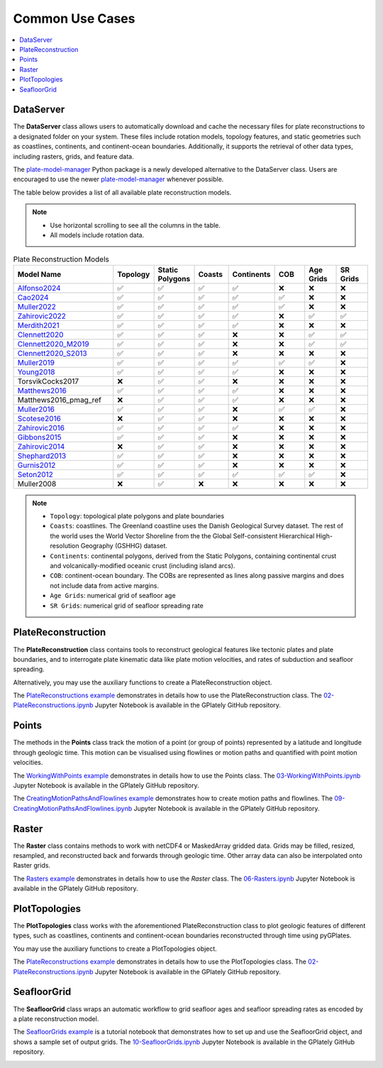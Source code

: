 Common Use Cases
================

.. contents::
   :local:
   :depth: 2
   
DataServer
----------

The **DataServer** class allows users to automatically download and cache the necessary files for plate reconstructions to a designated folder 
on your system. These files include rotation models, topology features, and static geometries such as coastlines, continents, and 
continent-ocean boundaries. Additionally, it supports the retrieval of other data types, including rasters, grids, and feature data.

The plate-model-manager_ Python package is a newly developed alternative to the DataServer class. 
Users are encouraged to use the newer plate-model-manager_ whenever possible.

.. _plate-model-manager: https://github.com/michaelchin/plate-model-manager

.. seealso::

   `plate-model-manager documentation`_

.. _`plate-model-manager documentation`: https://michaelchin.github.io/plate-model-manager/latest/

.. code-block:: python
   :linenos:
   :emphasize-lines: 3

   from gplately.download import DataServer

   gdownload = DataServer("Muller2019")

   # Download plate reconstruction files and geometries from the Müller et al. 2019 model
   rotation_model, topology_features, static_polygons = (
      gdownload.get_plate_reconstruction_files()
   )
   coastlines, continents, COBs = gdownload.get_topology_geometries()

   # Download the Müller et al. 2019 100 Ma age grid
   age_grid = gdownload.get_age_grid(times=100)

   # Download the ETOPO1 geotiff raster
   etopo = gdownload.get_raster("ETOPO1_tif")


The table below provides a list of all available plate reconstruction models.

.. note::

      - Use horizontal scrolling to see all the columns in the table.
      - All models include rotation data.

.. list-table:: Plate Reconstruction Models
   :header-rows: 1
   :align: left
   :width: 100%
   :widths: 30 10 10 10 10 10 10 10 

   * - Model Name
     - Topology
     - Static Polygons
     - Coasts
     - Continents
     - COB
     - Age Grids
     - SR Grids
   * - Alfonso2024_
     - ✅
     - ✅
     - ✅
     - ✅
     - ❌
     - ❌
     - ❌
   * - Cao2024_
     - ✅
     - ✅
     - ✅
     - ✅
     - ✅
     - ❌
     - ❌
   * - Muller2022_ 
     - ✅
     - ✅ 
     - ✅ 
     - ✅
     - ✅
     - ❌ 
     - ❌
   * - Zahirovic2022_ 
     - ✅
     - ✅ 
     - ✅ 
     - ✅ 
     - ❌ 
     - ✅ 
     - ✅ 
   * - Merdith2021_ 
     - ✅ 
     - ✅ 
     - ✅  
     - ✅ 
     - ❌ 
     - ❌
     - ❌  
   * - Clennett2020_ 
     - ✅ 
     - ✅
     - ✅ 
     - ❌
     - ❌
     - ✅ 
     - ✅
   * - Clennett2020_M2019_
     - ✅ 
     - ✅ 
     - ✅ 
     - ❌ 
     - ❌ 
     - ✅ 
     - ✅ 
   * - Clennett2020_S2013_
     - ✅
     - ✅ 
     - ✅ 
     - ❌ 
     - ❌ 
     - ❌ 
     - ❌ 
   * - Muller2019_
     - ✅
     - ✅
     - ✅ 
     - ✅ 
     - ✅  
     - ✅ 
     - ❌ 
   * - Young2018_
     - ✅ 
     - ✅ 
     - ✅ 
     - ✅ 
     - ❌ 
     - ❌ 
     - ❌ 
   * - TorsvikCocks2017
     - ❌ 
     - ✅ 
     - ✅  
     - ❌ 
     - ❌ 
     - ❌
     - ❌
   * - Matthews2016_ 
     - ✅ 
     - ✅ 
     - ✅ 
     - ✅ 
     - ❌
     - ❌
     - ❌ 
   * - Matthews2016_pmag_ref
     - ❌ 
     - ✅ 
     - ✅ 
     - ✅ 
     - ❌
     - ❌
     - ❌ 
   * - Muller2016_
     - ✅ 
     - ✅
     - ✅ 
     - ❌ 
     - ✅ 
     - ✅ 
     - ❌ 
   * - Scotese2016_ 
     - ❌ 
     - ✅ 
     - ✅ 
     - ❌ 
     - ❌ 
     - ❌
     - ❌ 
   * - Zahirovic2016_
     - ✅ 
     - ✅ 
     - ✅ 
     - ✅ 
     - ❌ 
     - ❌ 
     - ❌ 
   * - Gibbons2015_ 
     - ✅
     - ✅ 
     - ✅ 
     - ❌ 
     - ❌
     - ❌ 
     - ❌ 
   * - Zahirovic2014_
     - ❌
     - ✅
     - ✅ 
     - ❌ 
     - ❌ 
     - ❌ 
     - ❌ 
   * - Shephard2013_
     - ✅
     - ✅ 
     - ✅ 
     - ❌ 
     - ❌ 
     - ❌
     - ❌
   * - Gurnis2012_
     - ✅
     - ✅ 
     - ✅ 
     - ❌
     - ❌ 
     - ❌ 
     - ❌
   * - Seton2012_
     - ✅ 
     - ✅ 
     - ✅ 
     - ✅ 
     - ✅ 
     - ✅ 
     - ❌ 
   * - Muller2008
     - ❌ 
     - ✅ 
     - ❌ 
     - ❌ 
     - ❌ 
     - ❌
     - ❌ 

.. _Cao2024: https://doi.org/10.5281/zenodo.11536686
.. _Alfonso2024: https://doi.org/10.5281/zenodo.11392268
.. _Muller2022: https://doi.org/10.5281/zenodo.10297173
.. _Zahirovic2022: https://zenodo.org/records/4729045
.. _Merdith2021: https://doi.org/10.5281/zenodo.10346399
.. _Clennett2020: https://doi.org/10.5281/zenodo.10348270
.. _Clennett2020_M2019: https://doi.org/10.5281/zenodo.10348270
.. _Clennett2020_S2013: https://doi.org/10.5281/zenodo.10348270
.. _Muller2019: https://doi.org/10.5281/zenodo.10525286
.. _Young2018: https://doi.org/10.5281/zenodo.10525369
.. _Matthews2016: https://doi.org/10.5281/zenodo.10526156
.. _Muller2016: https://doi.org/10.5281/zenodo.10565444
.. _Scotese2016: https://doi.org/10.5281/zenodo.10596609
.. _Zahirovic2016: https://doi.org/10.5281/zenodo.10531296
.. _Gibbons2015: https://doi.org/10.5281/zenodo.10595658
.. _Zahirovic2014: https://doi.org/10.5281/zenodo.10595658
.. _Shephard2013: https://doi.org/10.5281/zenodo.10595888
.. _Gurnis2012: https://doi.org/10.5281/zenodo.10596349
.. _Seton2012: https://doi.org/10.5281/zenodo.10596049

.. note::

   - ``Topology``: topological plate polygons and plate boundaries 
   - ``Coasts``: coastlines. The Greenland coastline uses the Danish Geological Survey dataset. The rest of the world uses the World Vector Shoreline from the the Global Self-consistent Hierarchical High-resolution Geography (GSHHG) dataset.
   - ``Continents``: continental polygons, derived from the Static Polygons, containing continental crust and volcanically-modified oceanic crust (including island arcs). 
   - ``COB``: continent-ocean boundary. The COBs are represented as lines along passive margins and does not include data from active margins.
   - ``Age Grids``: numerical grid of seafloor age
   - ``SR Grids``: numerical grid of seafloor spreading rate


PlateReconstruction
-------------------

The **PlateReconstruction** class contains tools to reconstruct geological features like tectonic plates and plate boundaries,
and to interrogate plate kinematic data like plate motion velocities, and rates of subduction and seafloor spreading.

.. code-block:: python
   :linenos:
   :emphasize-lines: 6

   from gplately import PlateReconstruction, PlateModelManager

   model = PlateModelManager().get_model("Muller2019")

   # Build a plate reconstruction model using a rotation model, a set of topology features and static polygons
   recon_model = PlateReconstruction(
      model.get_rotation_model(),
      topology_features=model.get_layer("Topologies"),
      static_polygons=model.get_layer("StaticPolygons"),
   )


Alternatively, you may use the auxiliary functions to create a PlateReconstruction object.

.. code-block:: python
   :linenos:
   :emphasize-lines: 4

   from gplately.auxiliary import get_plate_reconstruction

   # use the auxiliary function to create a PlateReconstruction object
   plate_reconstruction_instance = get_plate_reconstruction("Muller2019")


The `PlateReconstructions example`_ demonstrates in details how to use the PlateReconstruction class.
The `02-PlateReconstructions.ipynb`_ Jupyter Notebook is available in the GPlately GitHub repository.

.. _`02-PlateReconstructions.ipynb`: https://github.com/GPlates/gplately/blob/master/Notebooks/02-PlateReconstructions.ipynb
.. _`PlateReconstructions example`: https://gplates.github.io/gplately/stable/02-PlateReconstructions.html

Points
------

The methods in the **Points** class track the motion of a point (or group of points) represented by a latitude and longitude
through geologic time. This motion can be visualised using flowlines or motion paths and quantified with point motion velocities.

.. code-block:: python
   :linenos:
   :emphasize-lines: 15

   import numpy as np

   from gplately import PlateModelManager, Points, auxiliary

   model = PlateModelManager().get_model("Muller2019")

   # Create a plate reconstruction model using a rotation model, a set of topology features and static polygons
   recon_model = auxiliary.get_plate_reconstruction(model)

   # Define some points using their latitude and longitude coordinates so we can track them though time!
   pt_lons = np.array([140.0, 150.0, 160.0])
   pt_lats = np.array([-30.0, -40.0, -50.0])

   # Create a Points object from these points
   gpts = Points(recon_model, pt_lons, pt_lats)


The `WorkingWithPoints example`_ demonstrates in details how to use the Points class. 
The `03-WorkingWithPoints.ipynb`_ Jupyter Notebook is available in the GPlately GitHub repository.

.. _`WorkingWithPoints example`: https://gplates.github.io/gplately/stable/03-WorkingWithPoints.html
.. _`03-WorkingWithPoints.ipynb`: https://github.com/GPlates/gplately/blob/master/Notebooks/03-WorkingWithPoints.ipynb

.. image:: images/Reconstructed-Jurassic-Foraminifera-locations-min.png
      :width: 600
      :alt: PointsDemo

The `CreatingMotionPathsAndFlowlines example`_ demonstrates how to create motion paths and flowlines.
The `09-CreatingMotionPathsAndFlowlines.ipynb`_ Jupyter Notebook is available in the GPlately GitHub repository.

.. _`CreatingMotionPathsAndFlowlines example`:
.. _`09-CreatingMotionPathsAndFlowlines.ipynb`: https://github.com/GPlates/gplately/blob/master/Notebooks/09-CreatingMotionPathsAndFlowlines.ipynb

.. image:: images/Hawaii_Emperor_motion_path.png
      :width: 600
      :alt: motion paths and flowlines

Raster
------

The **Raster** class contains methods to work with netCDF4 or MaskedArray gridded data. Grids may be filled,
resized, resampled, and reconstructed back and forwards through geologic time. Other array data can also be
interpolated onto Raster grids.

.. code-block:: python
   :linenos:
   :emphasize-lines: 8, 16

   from gplately import PlateModelManager, PresentDayRasterManager, Raster, auxiliary

   model_name = "Muller2019"
   # Create a plate reconstruction model using a rotation model, a set of topology features and static polygons
   recon_model = auxiliary.get_plate_reconstruction(model_name)

   # Any numpy array can be turned into a Raster object!
   raster = Raster(
      plate_reconstruction=recon_model,
      data=PresentDayRasterManager().get_raster("topography"),
      extent="global",  # equivalent to (-180, 180, -90, 90)
      origin="lower",  # or set extent to (-180, 180, -90, 90)
   )

   # Reconstruct the raster data to 50 million years ago!
   reconstructed_raster = raster.reconstruct(
      time=50,
      partitioning_features=PlateModelManager()
      .get_model(model_name)
      .get_layer("ContinentalPolygons"),
   )


The `Rasters example`_ demonstrates in details how to use the `Raster` class. 
The `06-Rasters.ipynb`_ Jupyter Notebook is available in the GPlately GitHub repository.

.. _`06-Rasters.ipynb`: https://github.com/GPlates/gplately/blob/master/Notebooks/06-Rasters.ipynb
.. _`Rasters example`: https://gplates.github.io/gplately/stable/06-Rasters.html

.. image:: images/etopo_reconstruction.png
      :width: 600
      :alt: RasterDemo

PlotTopologies
--------------

The **PlotTopologies** class works with the aforementioned PlateReconstruction class to plot
geologic features of different types, such as coastlines, continents and continent-ocean boundaries 
reconstructed through time using pyGPlates.

.. code-block:: python
   :linenos:
   :emphasize-lines: 6

   from gplately import PlateModelManager, PlotTopologies, auxiliary

   model = PlateModelManager().get_model("Muller2019")
   recon_model = auxiliary.get_plate_reconstruction(model)

   gplot = PlotTopologies(
      recon_model,
      coastlines=model.get_layer("Coastlines"),
      COBs=model.get_layer("COBs"),
      continents=model.get_layer("ContinentalPolygons"),
      time=55,
   )


You may use the auxiliary functions to create a PlotTopologies object.

.. code-block:: python
   :linenos:
   :emphasize-lines: 4

   from gplately.auxiliary import get_gplot

   # use the auxiliary function to create a PlotTopologies object
   plot_topologies_obj = get_gplot("Muller2019", time=55)

The `PlateReconstructions example`_ demonstrates in details how to use the PlotTopologies class.
The `02-PlateReconstructions.ipynb`_ Jupyter Notebook is available in the GPlately GitHub repository.

.. image:: images/plottopologies.png
      :width: 600
      :alt: PlotTopologiesDemo

SeafloorGrid
------------

The **SeafloorGrid** class wraps an automatic workflow to grid seafloor ages and seafloor spreading rates
as encoded by a plate reconstruction model.

.. code-block:: python
   :linenos:
   :emphasize-lines: 11, 20

   import os

   os.environ["DISABLE_GPLATELY_DEV_WARNING"] = "true"

   from gplately import SeafloorGrid, auxiliary

   if __name__ == "__main__":
      gplot = auxiliary.get_gplot("Muller2019")

      # Set up automatic gridding from 5Ma to present day
      seafloorgrid = SeafloorGrid(
         PlateReconstruction_object=gplot.plate_reconstruction,  # The PlateReconstruction object
         PlotTopologies_object=gplot,  # The PlotTopologies object
         max_time=5,  # start time (Ma)
         min_time=0,  # end time (Ma)
         ridge_time_step=1,  # time increment (Myr)
      )

      # Begin automatic gridding!
      seafloorgrid.reconstruct_by_topologies()

The `SeafloorGrids example`_ is a tutorial notebook that demonstrates
how to set up and use the SeafloorGrid object, and shows a sample set of output grids. 
The `10-SeafloorGrids.ipynb`_ Jupyter Notebook is available in the GPlately GitHub repository.

.. _`SeafloorGrids example`: https://gplates.github.io/gplately/dev-doc/10-SeafloorGrids.html
.. _`10-SeafloorGrids.ipynb`: https://github.com/GPlates/gplately/blob/master/Notebooks/10-SeafloorGrids.ipynb

.. image:: images/seafloorgrid.gif
      :width: 600
      :alt: SeafloorGridDemo